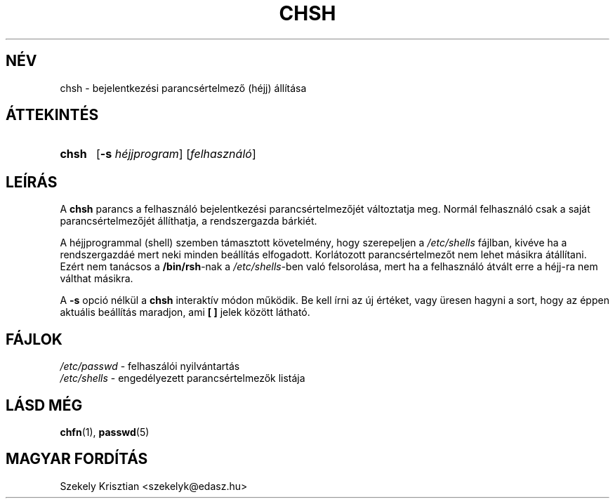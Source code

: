 .\" Copyright 1990, John F. Haugh II
.\" All rights reserved.
.\"
.\" Redistribution and use in source and binary forms, with or without
.\" modification, are permitted provided that the following conditions
.\" are met:
.\" 1. Redistributions of source code must retain the above copyright
.\"    notice, this list of conditions and the following disclaimer.
.\" 2. Redistributions in binary form must reproduce the above copyright
.\"    notice, this list of conditions and the following disclaimer in the
.\"    documentation and/or other materials provided with the distribution.
.\" 3. All advertising materials mentioning features or use of this software
.\"    must display the following acknowledgement:
.\" This product includes software developed by John F. Haugh, II
.\"      and other contributors.
.\" 4. Neither the name of John F. Haugh, II nor the names of its contributors
.\"    may be used to endorse or promote products derived from this software
.\"    without specific prior written permission.
.\"
.\" THIS SOFTWARE IS PROVIDED BY JOHN HAUGH AND CONTRIBUTORS ``AS IS'' AND
.\" ANY EXPRESS OR IMPLIED WARRANTIES, INCLUDING, BUT NOT LIMITED TO, THE
.\" IMPLIED WARRANTIES OF MERCHANTABILITY AND FITNESS FOR A PARTICULAR PURPOSE
.\" ARE DISCLAIMED.  IN NO EVENT SHALL JOHN HAUGH OR CONTRIBUTORS BE LIABLE
.\" FOR ANY DIRECT, INDIRECT, INCIDENTAL, SPECIAL, EXEMPLARY, OR CONSEQUENTIAL
.\" DAMAGES (INCLUDING, BUT NOT LIMITED TO, PROCUREMENT OF SUBSTITUTE GOODS
.\" OR SERVICES; LOSS OF USE, DATA, OR PROFITS; OR BUSINESS INTERRUPTION)
.\" HOWEVER CAUSED AND ON ANY THEORY OF LIABILITY, WHETHER IN CONTRACT, STRICT
.\" LIABILITY, OR TORT (INCLUDING NEGLIGENCE OR OTHERWISE) ARISING IN ANY WAY
.\" OUT OF THE USE OF THIS SOFTWARE, EVEN IF ADVISED OF THE POSSIBILITY OF
.\" SUCH DAMAGE.
.\"
.\"	$Id: chsh.1,v 1.5 2005/12/01 20:38:25 kloczek Exp $
.\"
.TH CHSH 1
.SH NÉV
chsh \- bejelentkezési parancsértelmező (héjj) állítása
.SH ÁTTEKINTÉS
.TP 5
\fBchsh\fR
[\fB\-s\fR \fIhéjjprogram\fR] [\fIfelhasználó\fR]
.SH LEÍRÁS
A \fBchsh\fR parancs a felhasználó bejelentkezési parancsértelmezőjét változtatja meg.
Normál felhasználó csak a saját parancsértelmezőjét állíthatja, a 
rendszergazda bárkiét.
.PP
A héjjprogrammal (shell) szemben támasztott követelmény, hogy szerepeljen
a \fI/etc/shells\fR fájlban, kivéve ha a rendszergazdáé mert
neki minden beállítás elfogadott.
Korlátozott parancsértelmezőt nem lehet másikra átállítani.
Ezért nem tanácsos a \fB/bin/rsh\fR\-nak a \fI/etc/shells\fR\-ben
való felsorolása, mert ha a felhasználó átvált erre a héjj\-ra
nem válthat másikra.
.PP
A \fB\-s\fR opció nélkül a \fBchsh\fR interaktív módon
működik. Be kell írni az új értéket, vagy üresen hagyni a sort, hogy
az éppen aktuális beállítás maradjon, ami \fB[ ]\fR jelek között látható.
.SH FÁJLOK
\fI/etc/passwd\fR \- felhaszálói nyilvántartás
.br
\fI/etc/shells\fR \- engedélyezett parancsértelmezők listája
.SH LÁSD MÉG
.BR chfn (1),
.BR passwd (5)
.SH MAGYAR FORDÍTÁS
Szekely Krisztian <szekelyk@edasz.hu>
